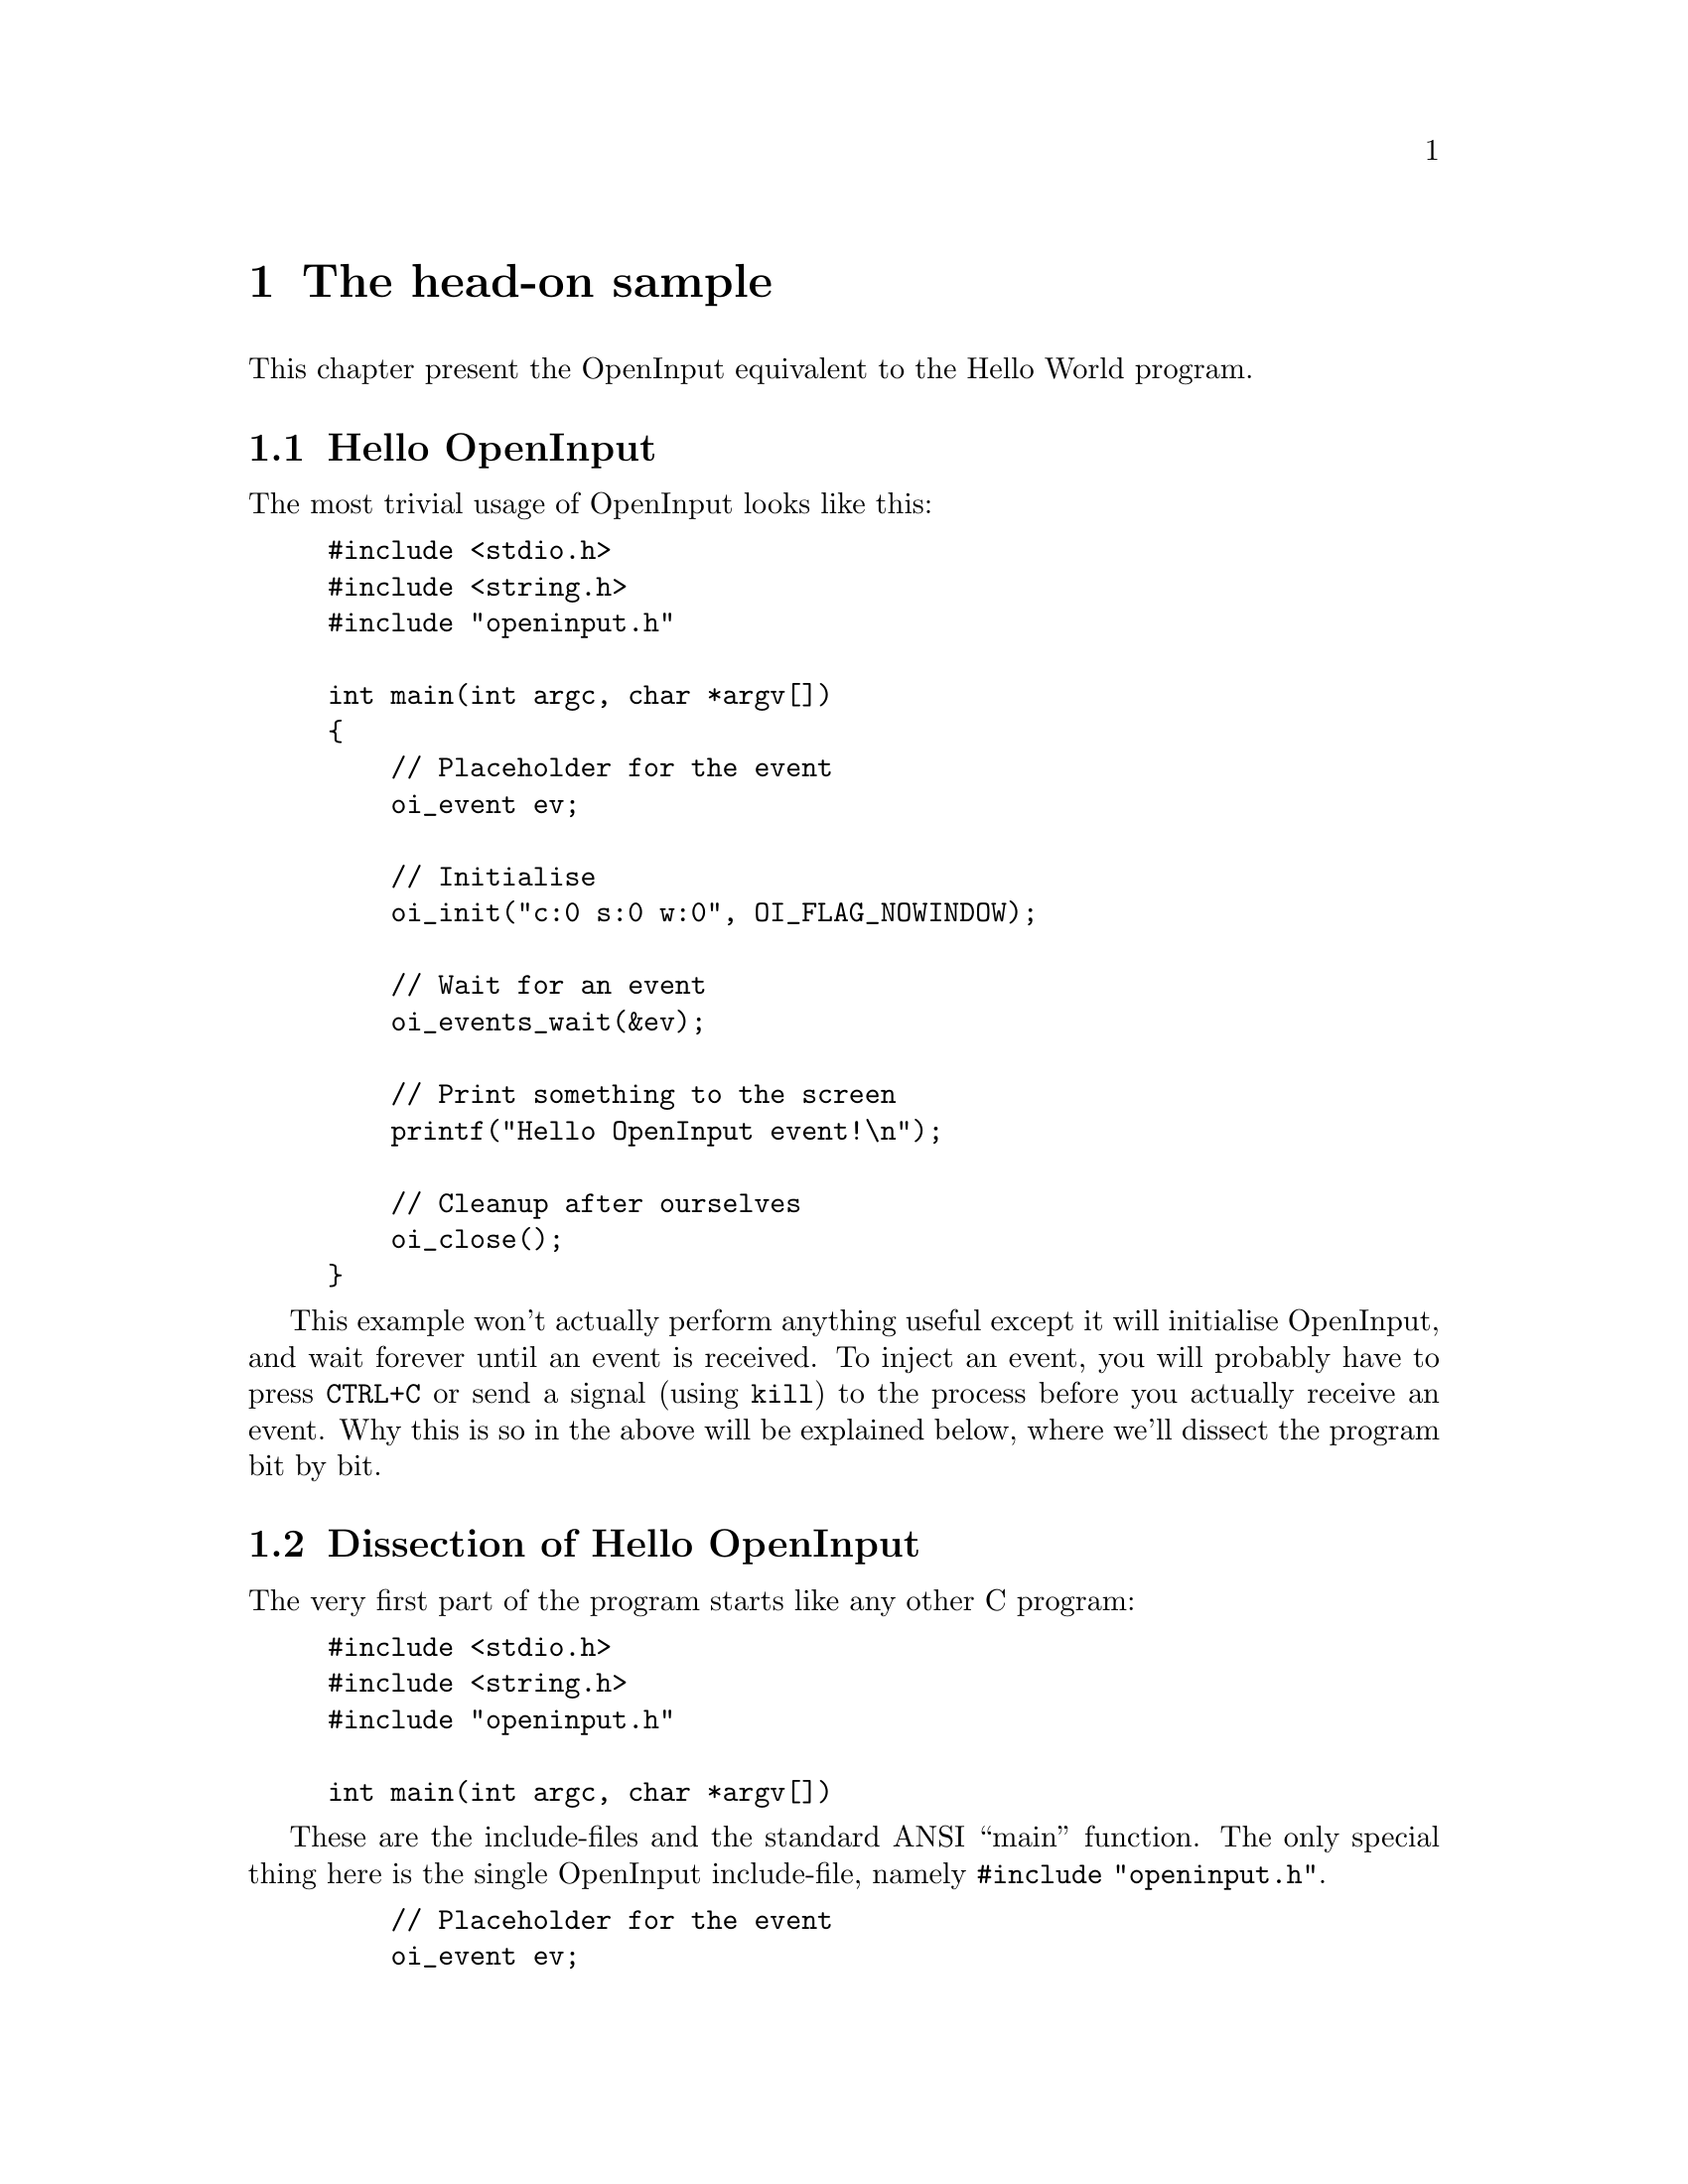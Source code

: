 @node The head-on sample
@chapter The head-on sample

This chapter present the OpenInput equivalent to the Hello World
program.

@menu
* Hello OpenInput::                     The hello OpenInput world program
* Dissection of Hello OpenInput::       A forensic analysis of the program
* Makefile include and library paths::  Makefile help for applications that use OpenInput
@end menu

@c ----------------------------------------------------------------------
@node Hello OpenInput
@section Hello OpenInput

The most trivial usage of OpenInput looks like this:

@example
#include <stdio.h>
#include <string.h>
#include "openinput.h"

int main(int argc, char *argv[])
@{
    // Placeholder for the event
    oi_event ev;

    // Initialise
    oi_init("c:0 s:0 w:0", OI_FLAG_NOWINDOW);

    // Wait for an event
    oi_events_wait(&ev);

    // Print something to the screen
    printf("Hello OpenInput event!\n");

    // Cleanup after ourselves
    oi_close();  
@}
@end example

This example won't actually perform anything useful except it will
initialise OpenInput, and wait forever until an event is received.  To
inject an event, you will probably have to press @code{CTRL+C} or send
a signal (using @code{kill}) to the process before you actually
receive an event. Why this is so in the above will be explained below,
where we'll dissect the program bit by bit.

@c ----------------------------------------------------------------------
@node Dissection of Hello OpenInput
@section Dissection of Hello OpenInput

The very first part of the program starts like any other C program:

@example
#include <stdio.h>
#include <string.h>
#include "openinput.h"

int main(int argc, char *argv[])
@end example

These are the include-files and the standard ANSI ``main'' function.
The only special thing here is the single OpenInput include-file,
namely @code{#include "openinput.h"}.

@example
    // Placeholder for the event
    oi_event ev;
@end example

In this part, we declare the variable @code{ev} with the type
@code{oi_event}. If you consulted the header-files for OpenInput you
would see that the @code{oi_event} is a ``union'' type, that combine
all other OpenInput event types. In this way, you are able to quickly
``convert'' the type from the generic union into the specific
OpenInput event type.

@example
    // Initialise
    oi_init("c:0 s:0 w:0", OI_FLAG_NOWINDOW);
@end example

Here the actual initialisation of OpenInput is carried out. The
function takes two parameters: The first is a string describing what
window to hook into, and the other parameter consists of the OR'ed
flags that modify the general OpenInput behavior. At this point,
suffice to say that the window-parameter is fully filled (but with 
invalid id values), and that the provided flag tells OpenInput NOT to
use the window-parameter.

@example
    // Wait for an event
    oi_events_wait(&ev);
@end example

This is where all the action is. Here, we tell OpenInput to fill an
event into our previously declared @code{ev} variable, and that
OpenInput should not return until it has done so.

@example
    // Print something to the screen
    printf("Hello OpenInput event!\n");
@end example

This part simply prints a message to the console, so you can see that
OpenInput has received.

@example
    // Cleanup after ourselves
    oi_close();  
@end example

This last part makes sure the OpenInput frees all internally
allocated memory and make sure that the device drivers release
any operating system resources etc.

That's more or less all there is about the very first ``Hello
OpenInput'' program. It's missing all the important stuff, like
information on how to parse the message you have just received.

@c ----------------------------------------------------------------------
@node Makefile include and library paths
@section Makefile include and library paths

This section is strictly speaking not a part of the samples itself,
but seeks to help you write a Makefile that does not use any hardcoded
paths for the usage of OpenInput.

OpenInput uses the @code{pkg-config} tool under UNIX systems, that
return metainformation about installed libraries. After you have run
@code{make install}, a file named @code{openinput.pc} will be copied
to the pkg-config data directory (usually under
@code{/usr/lib/pkgconfig} or @code{/usr/local/lib/pkgconfig}. You can
then use something like the following when settings up an include
path:

@example
CFLAGS = -Imydir/ `pkg-config --cflags openinput`
@end example

which will run the command @code{pkg-config --cflags openinput} and
append, which should be something like @code{-I/usr/include/openinput}
to the variable named @code{CFLAGS}.

Similarly, you probably want to setup both the library search path and
a list of the libraries to link too. This would look like this:

@example
LDPATH = `pkg-config --libs-only-L openinput`
LIBS = `pkg-config --libs-only-l openinput`
@end example

These will output something like @code{-L/usr/lib} and
@code{-lopeninput}, respectively.

Finally, in your Makefile target you can use these variables to
something like this

@example
all:
        gcc -o myprog $CFLAGS $LDPATH $LIBS myniceprog.c
@end example

That will tell gcc to use the OpenInput include path
@code{/usr/include/openinput}, to search for libraries at
@code{/usr/lib} and finally to link @code{openinput}.  In this way you
should end up with an executable named @code{myprog}, that has been
setup to dynamically link the OpenInput libraries.

